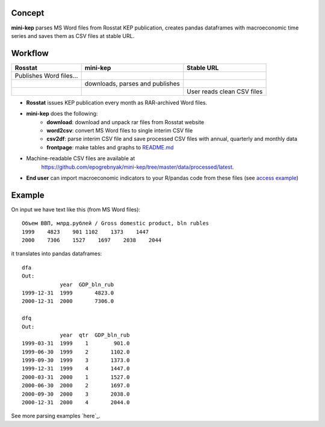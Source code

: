 Concept
=======

**mini-kep** parses MS Word files from Rosstat KEP publication, 
creates pandas dataframes with macroeconomic time series and saves 
them as CSV files at stable URL. 

Workflow
========

+-------------------------+-----------------------------------------+------------------------------+
| Rosstat                 | mini-kep                                | Stable URL                   |
+=========================+=========================================+==============================+
| Publishes Word files…   |                                         |                              |
+-------------------------+-----------------------------------------+------------------------------+
|                         | downloads, parses and publishes         |                              |
+-------------------------+-----------------------------------------+------------------------------+
|                         |                                         | User reads clean CSV files   |
+-------------------------+-----------------------------------------+------------------------------+

- **Rosstat** issues KEP publication every month as RAR-archived Word files.
- **mini-kep** does the following:
        -  **download**: download and unpack rar files from Rosstat website
	-  **word2csv**: convert MS Word files to single interim CSV file
	-  **csv2df**: parse interim CSV file and save processed CSV files with
	   annual, quarterly and monthly data
	-  **frontpage**: make tables and graphs to `README.md`_
- Machine-readable CSV files are available at
   https://github.com/epogrebnyak/mini-kep/tree/master/data/processed/latest. 
- **End user** can import macroeconomic indicators to your R/pandas code from
  these files (see `access example`_)  

.. _access example: https://github.com/epogrebnyak/mini-kep/blob/master/src/example_access_data.py
.. _README.md: https://github.com/epogrebnyak/mini-kep/blob/master/VALUES.md 

Example
=======

On input we have text like this (from MS Word files):

::

    Объем ВВП, млрд.рублей / Gross domestic product, bln rubles                 
    1999    4823    901 1102    1373    1447
    2000    7306    1527    1697    2038    2044

it translates into pandas dataframes:

::

    dfa
    Out: 
                year  GDP_bln_rub
    1999-12-31  1999       4823.0
    2000-12-31  2000       7306.0
	
    dfq
    Out: 
                year  qtr  GDP_bln_rub
    1999-03-31  1999    1        901.0
    1999-06-30  1999    2       1102.0
    1999-09-30  1999    3       1373.0
    1999-12-31  1999    4       1447.0
    2000-03-31  2000    1       1527.0
    2000-06-30  2000    2       1697.0
    2000-09-30  2000    3       2038.0
    2000-12-31  2000    4       2044.0

See more parsing examples `here`_.


